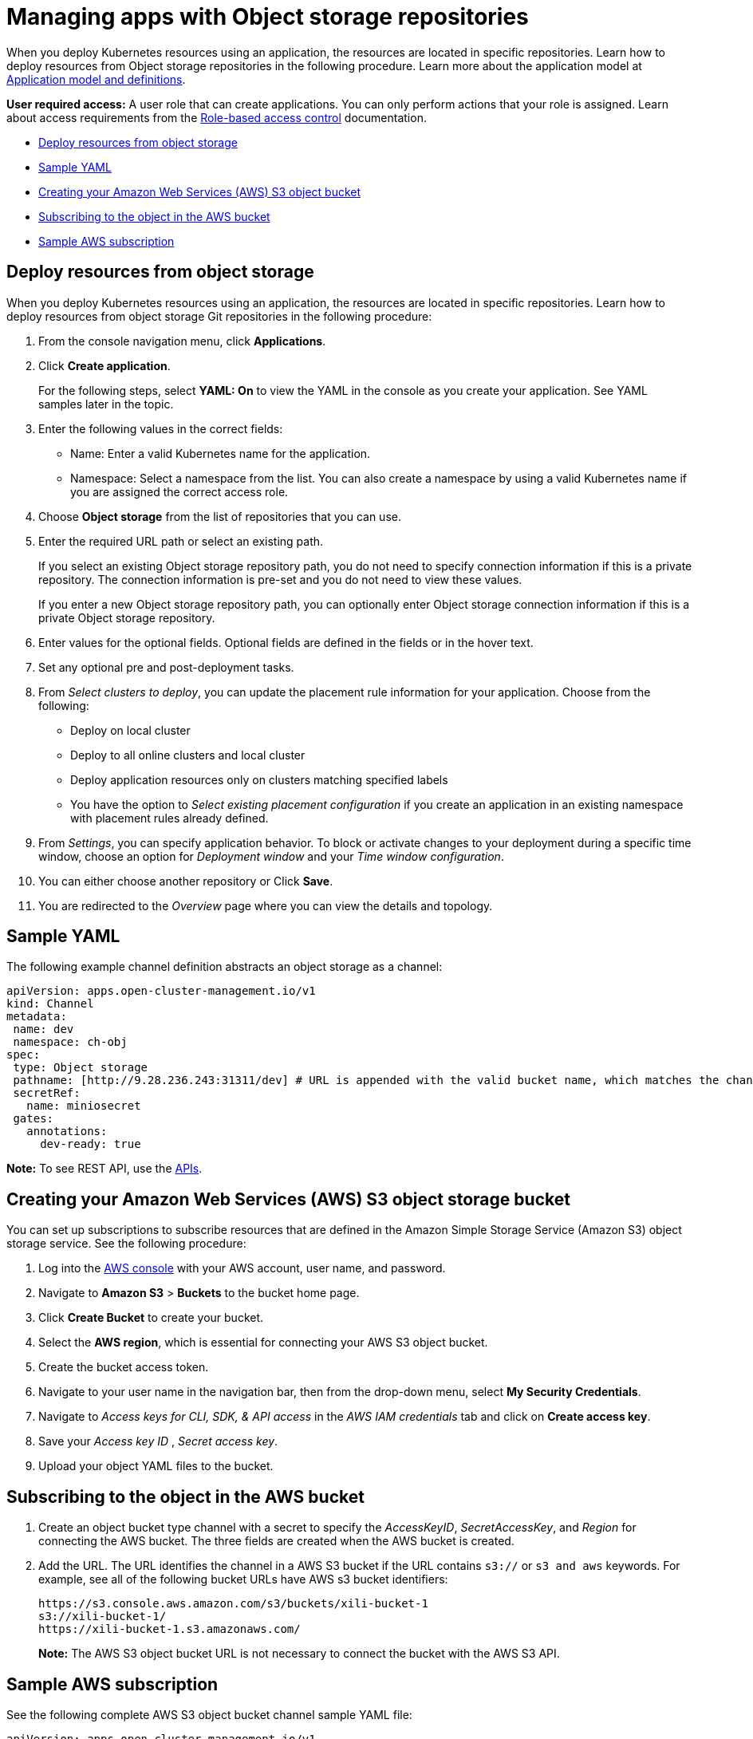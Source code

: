 [#managing-apps-with-object-storage-repositories]
= Managing apps with Object storage repositories

When you deploy Kubernetes resources using an application, the resources are located in specific repositories. Learn how to deploy resources from Object storage repositories in the following procedure. Learn more about the application model at xref:../applications/app_model.adoc#application-model-and-definitions[Application model and definitions].

*User required access:* A user role that can create applications. You can only perform actions that your role is assigned. Learn about access requirements from the link:../access_control/rbac.adoc#role-based-access-control[Role-based access control] documentation. 

* <<deploy-resources-from-object-storage-git-repo, Deploy resources from object storage>>
* <<sample-yaml-object, Sample YAML>>
* <<creating-aws-object-bucket, Creating your Amazon Web Services (AWS) S3 object bucket>>
* <<subscribing-to-aws-bucket, Subscribing to the object in the AWS bucket>>
* <<sample-aws-subscription, Sample AWS subscription>>

[#deploy-resource-object-storage]
== Deploy resources from object storage

When you deploy Kubernetes resources using an application, the resources are located in specific repositories. Learn how to deploy resources from object storage Git repositories in the following procedure:

. From the console navigation menu, click *Applications*.

. Click *Create application*.

+
For the following steps, select *YAML: On* to view the YAML in the console as you create your application. See YAML samples later in the topic.

. Enter the following values in the correct fields:
+
* Name: Enter a valid Kubernetes name for the application.
* Namespace: Select a namespace from the list. You can also create a namespace by using a valid Kubernetes name if you are assigned the correct access role.
 
. Choose *Object storage* from the list of repositories that you can use.

. Enter the required URL path or select an existing path.

+
If you select an existing Object storage repository path, you do not need to specify connection information if this is a private repository. The connection information is pre-set and you do not need to view these values. 

+
If you enter a new Object storage repository path, you can optionally enter Object storage connection information if this is a private Object storage repository.

. Enter values for the optional fields. Optional fields are defined in the fields or in the hover text.
 
. Set any optional pre and post-deployment tasks. 
 
. From _Select clusters to deploy_, you can update the placement rule information for your application. Choose from the following:

+
- Deploy on local cluster

- Deploy to all online clusters and local cluster

- Deploy application resources only on clusters matching specified labels

- You have the option to _Select existing placement configuration_ if you create an application in an existing namespace with placement rules already defined.
 
. From _Settings_, you can specify application behavior. To block or activate changes to your deployment during a specific time window, choose an option for _Deployment window_ and your _Time window configuration_.

. You can either choose another repository or Click *Save*.

. You are redirected to the _Overview_ page where you can view the details and topology.

[#sample-yaml-object]
== Sample YAML

The following example channel definition abstracts an object storage as a channel:

[source,yaml]
----
apiVersion: apps.open-cluster-management.io/v1
kind: Channel
metadata:
 name: dev
 namespace: ch-obj
spec:
 type: Object storage
 pathname: [http://9.28.236.243:31311/dev] # URL is appended with the valid bucket name, which matches the channel name.
 secretRef:
   name: miniosecret
 gates:
   annotations:
     dev-ready: true
----

*Note:* To see REST API, use the link:../apis/api.adoc#apis[APIs].
 
[#creating-aws-object-bucket]
== Creating your Amazon Web Services (AWS) S3 object storage bucket

You can set up subscriptions to subscribe resources that are defined in the Amazon Simple Storage Service (Amazon S3) object storage service. See the following procedure:

. Log into the https://s3.console.aws.amazon.com/[AWS console] with your AWS account, user name, and password.

. Navigate to *Amazon S3* > *Buckets* to the bucket home page.

. Click *Create Bucket* to create your bucket.

. Select the *AWS region*, which is essential for connecting your AWS S3 object bucket.

. Create the bucket access token.
//is this pretty intuitive, how do they create?

. Navigate to your user name in the navigation bar, then from the drop-down menu, select *My Security Credentials*.

. Navigate to _Access keys for CLI, SDK, & API access_ in the _AWS IAM credentials_ tab and click on *Create access key*.

. Save your _Access key ID_ , _Secret access key_. 
 
. Upload your object YAML files to the bucket.

[#subscribing-to-aws-bucket]
== Subscribing to the object in the AWS bucket

. Create an object bucket type channel with a secret to specify the _AccessKeyID_, _SecretAccessKey_, and _Region_ for connecting the AWS bucket. The three fields are created when the AWS bucket is created.

. Add the URL. The URL identifies the channel in a AWS S3 bucket if the URL contains `s3://` or `s3 and aws` keywords. For example, see all of the following bucket URLs have AWS s3 bucket identifiers:

+
----
https://s3.console.aws.amazon.com/s3/buckets/xili-bucket-1
s3://xili-bucket-1/
https://xili-bucket-1.s3.amazonaws.com/
----

+
*Note:* The AWS S3 object bucket URL is not necessary to connect the bucket with the AWS S3 API. 

[#aws-bucket]
== Sample AWS subscription

See the following complete AWS S3 object bucket channel sample YAML file:

[source,yaml]
----
apiVersion: apps.open-cluster-management.io/v1
kind: Channel
metadata:
  name: object-dev
  namespace: ch-object-dev
spec:
  type: ObjectBucket
  pathname: https://s3.console.aws.amazon.com/s3/buckets/xili-bucket-1
  secretRef:
    name: secret-dev
---
apiVersion: v1
kind: Secret
metadata:
  name: secret-dev
  namespace: ch-object-dev
stringData:
  AccessKeyID: <your AWS bucket access key id>
  SecretAccessKey: <your AWS bucket secret access key>
  Region: <your AWS  bucket region>
type: Opaque
----

You can continue to create other AWS subscription and placement rule objects.
//so just start back at the beginning or another topic?
